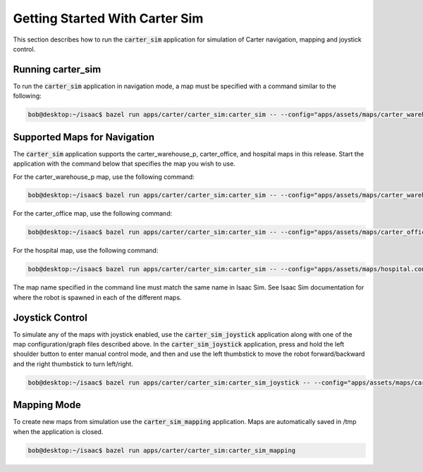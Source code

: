 Getting Started With Carter Sim
===============================
This section describes how to run the :code:`carter_sim` application for simulation of Carter
navigation, mapping and joystick control.

Running carter_sim
------------------
To run the :code:`carter_sim` application in navigation mode, a map must be specified with a command
similar to the following:

.. code-block:: bash

   bob@desktop:~/isaac$ bazel run apps/carter/carter_sim:carter_sim -- --config="apps/assets/maps/carter_warehouse_p.config.json" --graph="apps/assets/maps/carter_warehouse_p.graph.json"

Supported Maps for Navigation
-----------------------------
The :code:`carter_sim` application supports the carter_warehouse_p, carter_office, and hospital maps
in this release. Start the application with the command below that specifies the map you wish to
use.

For the carter_warehouse_p map, use the following command:

.. code-block:: bash

   bob@desktop:~/isaac$ bazel run apps/carter/carter_sim:carter_sim -- --config="apps/assets/maps/carter_warehouse_p.config.json" --graph="apps/assets/maps/carter_warehouse_p.graph.json"

For the carter_office map, use the following command:

.. code-block:: bash

   bob@desktop:~/isaac$ bazel run apps/carter/carter_sim:carter_sim -- --config="apps/assets/maps/carter_office.config.json" --graph="apps/assets/maps/carter_office.graph.json"

For the hospital map, use the following command:

.. code-block:: bash

   bob@desktop:~/isaac$ bazel run apps/carter/carter_sim:carter_sim -- --config="apps/assets/maps/hospital.config.json" --graph="apps/assets/maps/hospital.graph.json"

The map name specified in the command line must match the same name in Isaac Sim. See Isaac Sim
documentation for where the robot is spawned in each of the different maps.


Joystick Control
----------------

To simulate any of the maps with joystick enabled, use the :code:`carter_sim_joystick` application
along with one of the map configuration/graph files described above. In the
:code:`carter_sim_joystick` application, press and hold the left shoulder button to enter manual
control mode, and then and use the left thumbstick to move the robot forward/backward and the right
thumbstick to turn left/right.

.. code-block:: bash

   bob@desktop:~/isaac$ bazel run apps/carter/carter_sim:carter_sim_joystick -- --config="apps/assets/maps/carter_warehouse_p.config.json" --graph="apps/assets/maps/carter_warehouse_p.graph.json"

Mapping Mode
------------
To create new maps from simulation use the :code:`carter_sim_mapping` application. Maps are
automatically saved in /tmp when the application is closed.

.. code-block:: bash

   bob@desktop:~/isaac$ bazel run apps/carter/carter_sim:carter_sim_mapping
